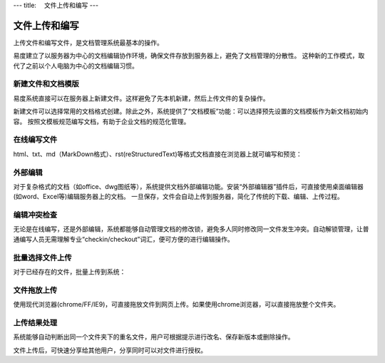 ---
title: 　文件上传和编写
---

==============================
　文件上传和编写
==============================

上传文件和编写文件，是文档管理系统最基本的操作。

易度建立了以服务器为中心的文档编辑协作环境，确保文件存放到服务器上，避免了文档管理的分散性。
这种新的工作模式，取代了之前以个人电脑为中心的文档编辑习惯。

新建文件和文档模版
===========================
易度系统直接可以在服务器上新建文件。这样避免了先本机新建，然后上传文件的复杂操作。

.. image:: img/upload01.png

新建文件可以选择常用的文档格式创建。除此之外，系统提供了“文档模板”功能：可以选择预先设置的文档模板作为新文档初始内容。
按照文模板规范编写文档，有助于企业文档的规范化管理。

在线编写文件
===========================
html、txt、md（MarkDown格式）、rst(reStructuredText)等格式文档直接在浏览器上就可编写和预览：

.. image:: img/upload02.png
   :width: 400

外部编辑 
===========================
对于复杂格式的文档（如office、dwg图纸等），系统提供文档外部编辑功能。安装“外部编辑器”插件后，可直接使用桌面编辑器(如word、Excel等)编辑服务器上的文档。
一旦保存，文件会自动上传到服务器，简化了传统的下载、编辑、上传过程。

.. image:: img/upload03.png
   :width: 480

编辑冲突检查
===========================
无论是在线编写，还是外部编辑，系统都能够自动管理文档的修改锁，避免多人同时修改同一文件发生冲突。自动解锁管理，让普通编写人员无需理解专业“checkin/checkout”词汇，便可方便的进行编辑操作。

.. image:: img/upload04.png

批量选择文件上传
===========================
对于已经存在的文件，批量上传到系统：

.. image:: img/upload05.jpg
   :width: 390

文件拖放上传
===========================
使用现代浏览器(chrome/FF/IE9)，可直接拖放文件到网页上传。如果使用chrome浏览器，可以直接拖放整个文件夹。

.. image:: img/upload06.jpg
   :width: 390

上传结果处理
===========================
系统能够自动判断出同一个文件夹下的重名文件，用户可根据提示进行改名、保存新版本或删除操作。

.. image:: img/upload07.jpg

文件上传后，可快速分享给其他用户，分享同时可以对文件进行授权。

